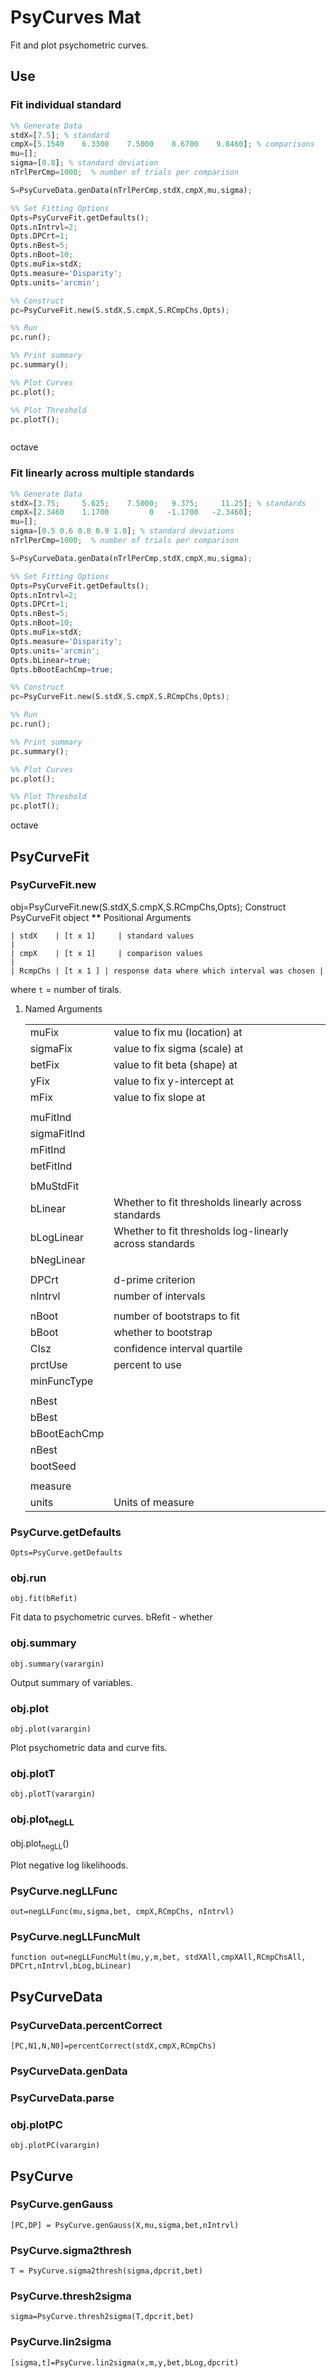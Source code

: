 * PsyCurves Mat
Fit and plot psychometric curves.

** Use
*** Fit individual standard
#+begin_src octave
%% Generate Data
stdX=[7.5]; % standard
cmpX=[5.1540    6.3300    7.5000    8.6700    9.8460]; % comparisons
mu=[];
sigma=[0.8]; % standard deviation
nTrlPerCmp=1000;  % number of trials per comparison

S=PsyCurveData.genData(nTrlPerCmp,stdX,cmpX,mu,sigma);

%% Set Fitting Options
Opts=PsyCurveFit.getDefaults();
Opts.nIntrvl=2;
Opts.DPCrt=1;
Opts.nBest=5;
Opts.nBoot=10;
Opts.muFix=stdX;
Opts.measure='Disparity';
Opts.units='arcmin';

%% Construct
pc=PsyCurveFit.new(S.stdX,S.cmpX,S.RCmpChs,Opts);

%% Run
pc.run();

%% Print summary
pc.summary();

%% Plot Curves
pc.plot();

%% Plot Threshold
pc.plotT();


#+end_src octave
*** Fit linearly across multiple standards
#+begin_src octave
%% Generate Data
stdX=[3.75;     5.625;    7.5000;   9.375;     11.25]; % standards
cmpX=[2.3460    1.1700         0   -1.1700   -2.3460];
mu=[];
sigma=[0.5 0.6 0.8 0.9 1.0]; % standard deviations
nTrlPerCmp=1000;  % number of trials per comparison

S=PsyCurveData.genData(nTrlPerCmp,stdX,cmpX,mu,sigma);

%% Set Fitting Options
Opts=PsyCurveFit.getDefaults();
Opts.nIntrvl=2;
Opts.DPCrt=1;
Opts.nBest=5;
Opts.nBoot=10;
Opts.muFix=stdX;
Opts.measure='Disparity';
Opts.units='arcmin';
Opts.bLinear=true;
Opts.bBootEachCmp=true;

%% Construct
pc=PsyCurveFit.new(S.stdX,S.cmpX,S.RCmpChs,Opts);

%% Run
pc.run();

%% Print summary
pc.summary();

%% Plot Curves
pc.plot();

%% Plot Threshold
pc.plotT();

#+end_src octave
** PsyCurveFit
*** PsyCurveFit.new



 obj=PsyCurveFit.new(S.stdX,S.cmpX,S.RCmpChs,Opts); Construct PsyCurveFit object **** Positional Arguments
  #+begin_src
| stdX    | [t x 1]     | standard values                               |
| cmpX    | [t x 1]     | comparison values                             |
| RcmpChs | [t x 1 ] | response data where which interval was chosen |
  #+end_src
 where ~t~ = number of tirals.
**** Named Arguments




 | muFix        | value to fix mu (location) at                           |
 | sigmaFix     | value to fix sigma (scale) at                           |
 | betFix       | value to fit beta (shape) at                            |
 | yFix         | value to fix y-intercept at                             |
 | mFix         | value to fix slope at                                   |
 |              |                                                         |
 | muFitInd     |                                                         |
 | sigmaFitInd  |                                                         |
 | mFitInd      |                                                         |
 | betFitInd    |                                                         |
 |              |                                                         |
 | bMuStdFit    |                                                         |
 | bLinear      | Whether to fit thresholds linearly across standards     |
 | bLogLinear   | Whether to fit thresholds log-linearly across standards |
 | bNegLinear   |                                                         |
 |              |                                                         |
 | DPCrt        | d-prime criterion                                       |
 | nIntrvl      | number of intervals                                     |
 |              |                                                         |
 | nBoot        | number of bootstraps to fit                             |
 | bBoot        | whether to bootstrap                                    |
 | CIsz         | confidence interval quartile                            |
 | prctUse      | percent to use                                          |
 | minFuncType  |                                                         |
 |              |                                                         |
 | nBest        |                                                         |
 | bBest        |                                                         |
 | bBootEachCmp |                                                         |
 | nBest        |                                                         |
 | bootSeed     |                                                         |
 |              |                                                         |
 | measure      |                                                         |
 | units        | Units of measure                                       |
*** PsyCurve.getDefaults
~Opts=PsyCurve.getDefaults~

*** obj.run
~obj.fit(bRefit)~

Fit data to psychometric curves.
bRefit - whether


*** obj.summary
~obj.summary(varargin)~

Output summary of variables.

*** obj.plot
~obj.plot(varargin)~

Plot psychometric data and curve fits.

*** obj.plotT
~obj.plotT(varargin)~

*** obj.plot_negLL
obj.plot_negLL()

Plot negative log likelihoods.
*** PsyCurve.negLLFunc
~out=negLLFunc(mu,sigma,bet, cmpX,RCmpChs, nIntrvl)~
*** PsyCurve.negLLFuncMult
~function out=negLLFuncMult(mu,y,m,bet, stdXAll,cmpXAll,RCmpChsAll, DPCrt,nIntrvl,bLog,bLinear)~


** PsyCurveData
*** PsyCurveData.percentCorrect
~[PC,N1,N,N0]=percentCorrect(stdX,cmpX,RCmpChs)~
*** PsyCurveData.genData
*** PsyCurveData.parse
*** obj.plotPC
~obj.plotPC(varargin)~

** PsyCurve
*** PsyCurve.genGauss
~[PC,DP] = PsyCurve.genGauss(X,mu,sigma,bet,nIntrvl)~
*** PsyCurve.sigma2thresh
~T = PsyCurve.sigma2thresh(sigma,dpcrit,bet)~
*** PsyCurve.thresh2sigma
~sigma=PsyCurve.thresh2sigma(T,dpcrit,bet)~
*** PsyCurve.lin2sigma
~[sigma,t]=PsyCurve.lin2sigma(x,m,y,bet,bLog,dpcrit)~
